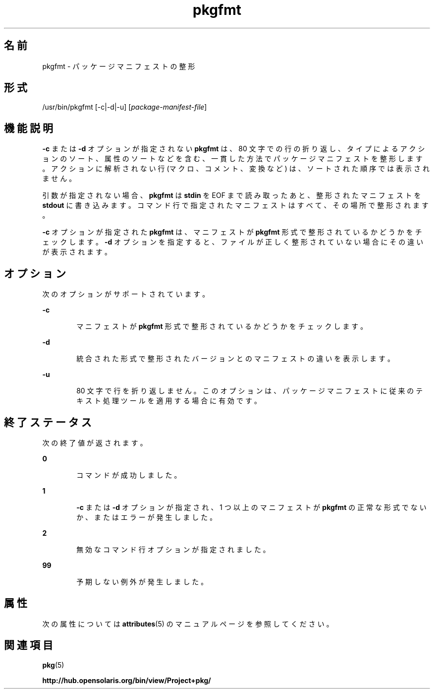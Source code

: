 '\" te
.\" Copyright (c) 2007, 2011, Oracle and/or its affiliates. All rights reserved.
.TH pkgfmt 1 "2011 年 7 月 28 日" "SunOS 5.11" "ユーザーコマンド"
.SH 名前
pkgfmt \- パッケージマニフェストの整形
.SH 形式
.LP
.nf
/usr/bin/pkgfmt [-c|-d|-u] [\fIpackage-manifest-file\fR]
.fi

.SH 機能説明
.sp
.LP
\fB-c\fR または \fB-d\fR オプションが指定されない \fBpkgfmt\fR は、80 文字での行の折り返し、タイプによるアクションのソート、属性のソートなどを含む、一貫した方法でパッケージマニフェストを整形します。アクションに解析されない行 (マクロ、コメント、変換など) は、ソートされた順序では表示されません。
.sp
.LP
引数が指定されない場合、\fBpkgfmt\fR は \fBstdin\fR を EOF まで読み取ったあと、整形されたマニフェストを \fBstdout\fR に書き込みます。コマンド行で指定されたマニフェストはすべて、その場所で整形されます。
.sp
.LP
\fB-c\fR オプションが指定された \fBpkgfmt\fR は、マニフェストが \fBpkgfmt\fR 形式で整形されているかどうかをチェックします。\fB-d\fR オプションを指定すると、ファイルが正しく整形されていない場合にその違いが表示されます。
.SH オプション
.sp
.LP
次のオプションがサポートされています。
.sp
.ne 2
.mk
.na
\fB\fB-c\fR\fR
.ad
.RS 6n
.rt  
マニフェストが \fBpkgfmt\fR 形式で整形されているかどうかをチェックします。
.RE

.sp
.ne 2
.mk
.na
\fB\fB-d\fR\fR
.ad
.RS 6n
.rt  
統合された形式で整形されたバージョンとのマニフェストの違いを表示します。
.RE

.sp
.ne 2
.mk
.na
\fB\fB-u\fR\fR
.ad
.RS 6n
.rt  
80 文字で行を折り返しません。このオプションは、パッケージマニフェストに従来のテキスト処理ツールを適用する場合に有効です。
.RE

.SH 終了ステータス
.sp
.LP
次の終了値が返されます。
.sp
.ne 2
.mk
.na
\fB\fB0\fR\fR
.ad
.RS 6n
.rt  
コマンドが成功しました。
.RE

.sp
.ne 2
.mk
.na
\fB\fB1\fR\fR
.ad
.RS 6n
.rt  
\fB-c\fR または \fB-d\fR オプションが指定され、1 つ以上のマニフェストが \fBpkgfmt\fR の正常な形式でないか、またはエラーが発生しました。
.RE

.sp
.ne 2
.mk
.na
\fB\fB2\fR \fR
.ad
.RS 6n
.rt  
無効なコマンド行オプションが指定されました。
.RE

.sp
.ne 2
.mk
.na
\fB\fB99\fR\fR
.ad
.RS 6n
.rt  
予期しない例外が発生しました。
.RE

.SH 属性
.sp
.LP
次の属性については \fBattributes\fR(5) のマニュアルページを参照してください。
.sp

.sp
.TS
tab() box;
cw(2.75i) |cw(2.75i) 
lw(2.75i) |lw(2.75i) 
.
属性タイプ属性値
_
使用条件\fBpackage/pkg\fR
_
インタフェースの安定性不確実
.TE

.SH 関連項目
.sp
.LP
\fBpkg\fR(5)
.sp
.LP
\fBhttp://hub.opensolaris.org/bin/view/Project+pkg/\fR
